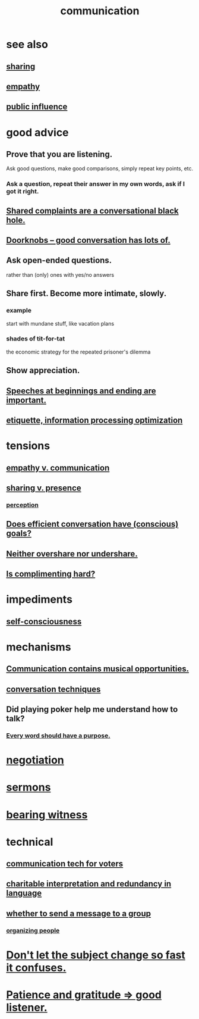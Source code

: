 :PROPERTIES:
:ID:       caefb984-a505-49ac-b6ce-c0307b38b3e4
:ROAM_ALIASES: "expression , how to"
:END:
#+title: communication
* see also
** [[id:cbef2e05-df7f-4b7c-a1dc-5cb2166975d8][sharing]]
** [[id:e31ef49a-1cc3-417f-b1db-3d9f5c258abd][empathy]]
** [[id:21577208-ba52-4105-8884-355fa27f128f][public influence]]
* good advice
** Prove that you are listening.
   Ask good questions, make good comparisons,
   simply repeat key points, etc.
*** Ask a question, repeat their answer in my own words, ask if I got it right.
** [[id:36d50f77-24a6-4882-8092-3c7895a01626][Shared complaints are a conversational black hole.]]
** [[id:2a435ecf-ddb5-4822-b52f-0667a02ac52c][Doorknobs -- good conversation has lots of.]]
** Ask open-ended questions.
   rather than (only) ones with yes/no answers
** Share first. Become more intimate, slowly.
*** example
    start with mundane stuff, like vacation plans
*** shades of tit-for-tat
    the economic strategy for the repeated prisoner's dilemma
** Show appreciation.
** [[id:ea703938-f201-4f3b-ac07-e4c8b688e9de][Speeches at beginnings and ending are important.]]
** [[id:f8a1040d-ef6f-4819-9f96-421a06182502][etiquette, information processing optimization]]
* tensions
** [[id:0de6a57e-7d2d-41f3-a776-e53ac67ba727][empathy v. communication]]
** [[id:51cfa59e-4138-4d2d-8cae-5dbad26b78ad][sharing v. presence]]
*** [[id:c6eb0f31-04b3-4552-b52d-6bbaae98f34d][perception]]
** [[id:35e62792-6cce-404a-807f-c0e74c8b41da][Does efficient conversation have (conscious) goals?]]
** [[id:0099068b-7ef0-4413-b3aa-18997353baa4][Neither overshare nor undershare.]]
** [[id:90e8a304-8144-4cae-8f2a-cbe04e7f5e17][Is complimenting hard?]]
* impediments
** [[id:4edebed8-031e-4e3b-b73f-48becb4a3e70][self-consciousness]]
* mechanisms
** [[id:3b8b9e73-2244-4e2f-a05c-ea6f5895b861][Communication contains musical opportunities.]]
** [[id:366e649f-c492-4acc-99ae-dc552cd78f25][conversation techniques]]
** Did playing poker help me understand how to talk?
   :PROPERTIES:
   :ID:       49b25a29-788c-4b7b-a869-333435a7b646
   :END:
*** [[id:826d25ae-b544-4ad7-80fb-74f366bd3973][Every word should have a purpose.]]
* [[id:5ddd7d5d-2c98-4f47-bd5f-3c38629ec4ea][negotiation]]
* [[id:ac9caea1-3d84-41eb-afc9-16018c542f16][sermons]]
* [[id:f3b1cc7c-1799-4a88-827c-1b81d5786109][bearing witness]]
* technical
** [[id:53ccfd23-a434-44b6-8610-166116b22214][communication tech for voters]]
** [[id:eebbe152-9051-4935-8ae2-294147fc7ab1][charitable interpretation and redundancy in language]]
** [[id:bba21091-bbfa-4749-b929-0ac844934e62][whether to send a message to a group]]
*** [[id:2285e62f-1ae9-4b2b-b3b0-cf9d973c6534][organizing people]]
* [[id:f7f3be5e-0901-4892-bd12-fb3821ed308a][Don't let the subject change so fast it confuses.]]
* [[id:0ac0126a-b8cc-44ac-8dd9-68c70c2a8c2a][Patience and gratitude => good listener.]]
